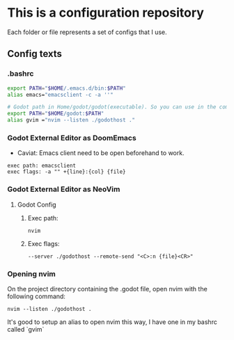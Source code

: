 * This is a configuration repository
   Each folder or file represents a set of configs that I use.

** Config texts
*** .bashrc

#+BEGIN_SRC bash
export PATH="$HOME/.emacs.d/bin:$PATH"
alias emacs="emacsclient -c -a ''"

# Godot path in Home/godot/godot(executable). So you can use in the command 'godot' and godot will open.
export PATH="$HOME/godot:$PATH"
alias gvim ="nvim --listen ./godothost ."
#+END_SRC


*** Godot External Editor as DoomEmacs
- Caviat: Emacs client need to be open beforehand to work.
#+BEGIN_EXAMPLE
 exec path: emacsclient
 exec flags: -a "" +{line}:{col} {file}
#+END_EXAMPLE


*** Godot External Editor as NeoVim
**** Godot Config 
***** Exec path:
#+BEGIN_EXAMPLE
nvim
#+END_EXAMPLE

***** Exec flags:
#+BEGIN_EXAMPLE
--server ./godothost --remote-send "<C>:n {file}<CR>"
#+END_EXAMPLE

*** Opening nvim
On the project directory containing the .godot file, open nvim with the following command:
#+BEGIN_EXAMPLE
nvim --listen ./godothost .
#+END_EXAMPLE
It's good to setup an alias to open nvim this way, I have one in my bashrc called `gvim`

# ** Old Godot Method
# Use the files in the godot folder. 
# - Select the openGodotFile.sh for the exec flag.
# - To properly open files in the nvim, open the godot project containing the project.godot file and run /gvim/.

# - Godot config:
# #+BEGIN_EXAMPLE
#  exec path: /**Path_To**/openGodotFile.sh
#  exec flags: {file}
# #+END_EXAMPLE

# Usage example:
# #+BEGIN_EXAMPLE
#  ## In terminal.
#  # Goes to the godot project path.
#  cd my_godot_project
#  gvim 

# # gvim is the same as running: nvim --listen ~/.cache/nvim/godot.pipe .
# #+END_EXAMPLE
# Now you can click on godot editor script files and it will open in nvim.

